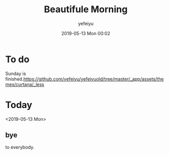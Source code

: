 #+STARTUP: showall
#+STARTUP: hidestars
#+OPTIONS: H:2 num:nil tags:nil toc:nil timestamps:t
#+LAYOUT: post
#+AUTHOR: yefeiyu
#+DATE: 2019-05-13 Mon 00:02
#+TITLE: Beautifule Morning
#+DESCRIPTION: This is the bird' creaming
#+TAGS: life,say
#+CATEGORIES: life

* To do
Sunday is finished.https://github.com/yefeiyu/yefeiyuold/tree/master/_app/assets/themes/curtana/_less

* Today
<2019-05-13 Mon>

** bye
to everybody.
